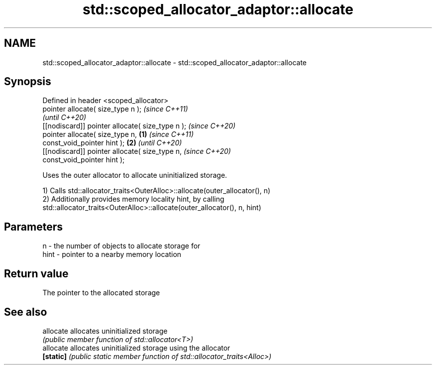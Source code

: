 .TH std::scoped_allocator_adaptor::allocate 3 "2021.11.17" "http://cppreference.com" "C++ Standard Libary"
.SH NAME
std::scoped_allocator_adaptor::allocate \- std::scoped_allocator_adaptor::allocate

.SH Synopsis
   Defined in header <scoped_allocator>
   pointer allocate( size_type n );                         \fI(since C++11)\fP
                                                            \fI(until C++20)\fP
   [[nodiscard]] pointer allocate( size_type n );           \fI(since C++20)\fP
   pointer allocate( size_type n,                   \fB(1)\fP                   \fI(since C++11)\fP
   const_void_pointer hint );                           \fB(2)\fP               \fI(until C++20)\fP
   [[nodiscard]] pointer allocate( size_type n,                           \fI(since C++20)\fP
   const_void_pointer hint );

   Uses the outer allocator to allocate uninitialized storage.

   1) Calls std::allocator_traits<OuterAlloc>::allocate(outer_allocator(), n)
   2) Additionally provides memory locality hint, by calling
   std::allocator_traits<OuterAlloc>::allocate(outer_allocator(), n, hint)

.SH Parameters

   n    - the number of objects to allocate storage for
   hint - pointer to a nearby memory location

.SH Return value

   The pointer to the allocated storage

.SH See also

   allocate allocates uninitialized storage
            \fI(public member function of std::allocator<T>)\fP
   allocate allocates uninitialized storage using the allocator
   \fB[static]\fP \fI(public static member function of std::allocator_traits<Alloc>)\fP
